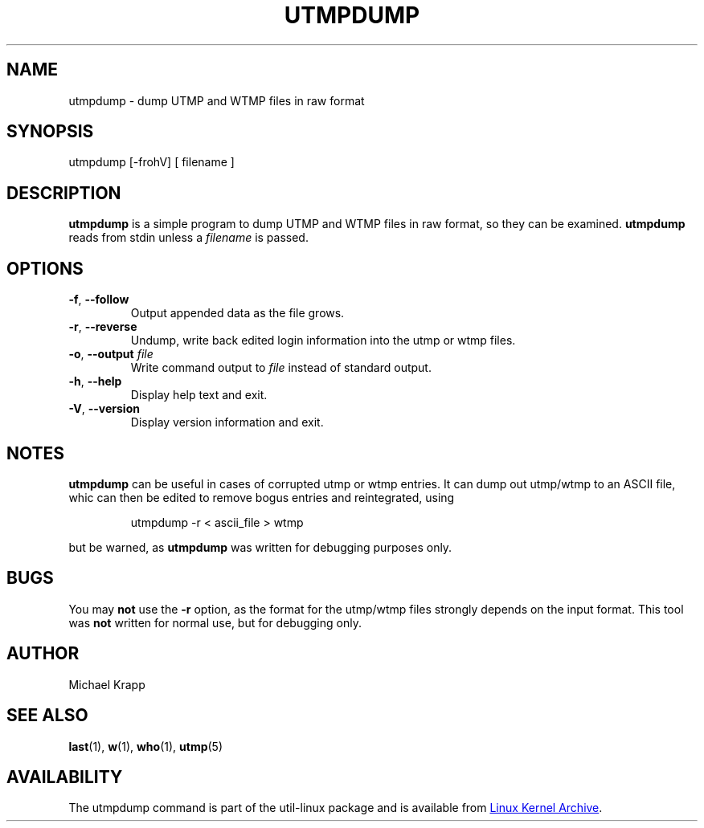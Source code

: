 '\" -*- coding: UTF-8 -*-
.\" Copyright (C) 2010 Michael Krapp
.\"
.\" This program is free software; you can redistribute it and/or modify
.\" it under the terms of the GNU General Public License as published by
.\" the Free Software Foundation; either version 2 of the License, or
.\" (at your option) any later version.
.\"
.\" This program is distributed in the hope that it will be useful,
.\" but WITHOUT ANY WARRANTY; without even the implied warranty of
.\" MERCHANTABILITY or FITNESS FOR A PARTICULAR PURPOSE.  See the
.\" GNU General Public License for more details.
.\"
.\" You should have received a copy of the GNU General Public License
.\" along with this program; if not, write to the Free Software
.\" Foundation, Inc., 51 Franklin Street, Fifth Floor, Boston, MA 02110-1301 USA
.\"
.TH UTMPDUMP "1" "July 2012" "util-linux" "System Administration"
.SH NAME
utmpdump \- dump UTMP and WTMP files in raw format
.SH SYNOPSIS
utmpdump [\-frohV] [ filename ]
.SH DESCRIPTION
.B utmpdump
is a simple program to dump UTMP and WTMP files in raw format, so they
can be examined.
.B utmpdump
reads from stdin unless a
.I filename
is passed.
.SH OPTIONS
.IP "\fB\-f\fR, \fB\-\-follow\fP"
Output appended data as the file grows.
.IP "\fB\-r\fR, \fB\-\-reverse\fP
Undump, write back edited login information into the utmp or wtmp files.
.IP "\fB\-o\fR, \fB\-\-output\fP \fIfile\fR
Write command output to \fIfile\fR instead of standard output.
.IP "\fB\-h\fR, \fB\-\-help\fP"
Display help text and exit.
.IP "\fB\-V\fR, \fB\-\-version\fP"
Display version information and exit.
.SH NOTES
.B utmpdump
can be useful in cases of corrupted utmp or wtmp entries.  It can dump
out utmp/wtmp to an ASCII file, whic can then be edited to remove
bogus entries and reintegrated, using
.PP
.RS
utmpdump -r < ascii_file > wtmp
.RE
.PP
but be warned, as
.B utmpdump
was written for debugging purposes only.
.SH BUGS
You may
.B not
use the
.B \-r
option, as the format for the utmp/wtmp files strongly depends on the input
format.  This tool was
.B not
written for normal use, but for debugging only.
.SH AUTHOR
Michael Krapp
.SH "SEE ALSO"
.BR last (1),
.BR w (1),
.BR who (1),
.BR utmp (5)
.SH AVAILABILITY
The utmpdump command is part of the util-linux package and is available
from
.UR ftp://\:ftp.kernel.org\:/pub\:/linux\:/utils\:/util-linux/
Linux Kernel Archive
.UE .
